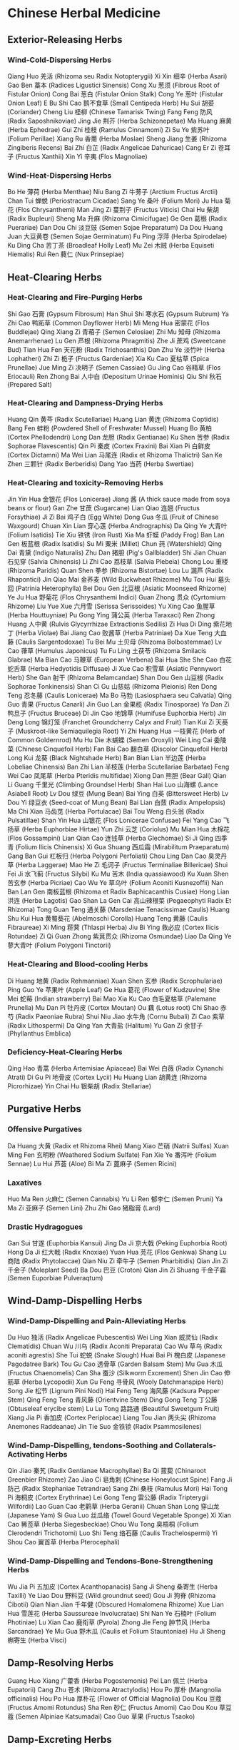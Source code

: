 * Chinese Herbal Medicine

** Exterior-Releasing Herbs

*** Wind-Cold-Dispersing Herbs

Qiang Huo 羌活 (Rhizoma seu Radix Notopterygii)
Xi Xin 细辛 (Herba Asari)
Gao Ben 藁本 (Radices Ligustici Sinensis)
Cong Xu 葱须 (Fibrous Root of Fistular Onion)
Cong Bai 葱白 (Fistular Onion Stalk)
Cong Ye 葱叶 (Fistular Onion Leaf)
E Bu Shi Cao 鹅不食草 (Small Centipeda Herb)
Hu Sui 胡荽 (Coriander)
Cheng Liu 柽柳 (Chinese Tamarisk Twing)
Fang Feng 防风 (Radix Saposhnikoviae)
Jing Jie 荆芥 (Herba Schizonepetae)
Ma Huang 麻黄 (Herba Ephedrae)
Gui Zhi 桂枝 (Ramulus Cinnamomi)
Zi Su Ye 紫苏叶 (Folium Perillae)
Xiang Ru 香薷 (Herba Moslae)
Sheng Jiang 生姜 (Rhizoma Zingiberis Recens)
Bai Zhi 白芷 (Radix Angelicae Dahuricae)
Cang Er Zi 苍耳子 (Fructus Xanthii)
Xin Yi 辛夷 (Flos Magnoliae)

*** Wind-Heat-Dispersing Herbs

Bo He 薄荷 (Herba Menthae)
Niu Bang Zi 牛蒡子 (Arctium Fructus Arctii)
Chan Tui 蝉蜕 (Periostracum Cicadae)
Sang Ye 桑叶 (Folium Mori)
Ju Hua 菊花 (Flos Chrysanthemi)
Man Jing Zi 蔓荆子 (Fructus Viticis)
Chai Hu 柴胡 (Radix Bupleuri)
Sheng Ma 升麻 (Rhizoma Cimicifugae)
Ge Gen 葛根 (Radix Puerariae)
Dan Dou Chi 淡豆豉 (Semen Sojae Preparatum)
Da Dou Huang Juan 大豆黄卷 (Semen Sojae Germinatum)
Fu Ping 浮萍 (Herba Spirodelae)
Ku Ding Cha 苦丁茶 (Broadleaf Holly Leaf)
Mu Zei 木贼 (Herba Equiseti Hiemalis)
Rui Ren 蕤仁 (Nux Prinsepiae)


** Heat-Clearing Herbs

*** Heat-Clearing and Fire-Purging Herbs

Shi Gao 石膏 (Gypsum Fibrosum)
Han Shui Shi 寒水石 (Gypsum Rubrum)
Ya Zhi Cao 鸭跖草 (Common Dayflower Herb)
Mi Meng Hua 密蒙花 (Flos Buddlejae)
Qing Xiang Zi 青葙子 (Semen Celosiae)
Zhi Mu 知母 (Rhizoma Anemarrhenae)
Lu Gen 芦根 (Rhizoma Phragmitis)
Zhe Ji 蔗鸡 (Sweetcane Bud)
Tian Hua Fen 天花粉 (Radix Trichosanthis)
Dan Zhu Ye 淡竹叶 (Herba Lophatheri)
Zhi Zi 栀子 (Fructus Gardeniae)
Xia Ku Cao 夏枯草 (Spica Prunellae)
Jue Ming Zi 决明子 (Semen Cassiae)
Gu Jing Cao 谷精草 (Flos Eriocauli)
Ren Zhong Bai 人中白 (Depositum Urinae Hominis)
Qiu Shi 秋石 (Prepared Salt)

*** Heat-Clearing and Dampness-Drying Herbs

Huang Qin 黄芩 (Radix Scutellariae)
Huang Lian 黄连 (Rhizoma Coptidis)
Bang Fen 蚌粉 (Powdered Shell of Freshwater Mussel)
Huang Bo 黄柏 (Cortex Phellodendri)
Long Dan 龙胆 (Radix Gentianae)
Ku Shen 苦参 (Radix Sophorae Flavescentis)
Qin Pi 秦皮 (Cortex Fraxini)
Bai Xian Pi 白鲜皮 (Cortex Dictamni)
Ma Wei Lian 马尾连 (Radix et Rhizoma Thalictri)
San Ke Zhen 三颗针 (Radix Berberidis)
Dang Yao 当药 (Herba Swertiae)

*** Heat-Clearing and toxicity-Removing Herbs

Jin Yin Hua 金银花 (Flos Lonicerae)
Jiang 酱 (A thick sauce made from soya beans or flour)
Gan Zhe 甘蔗 (Sugarcane)
Lian Qiao 连翘 (Fructus Forsythiae)
Ji Zi Bai 鸡子白 (Egg White)
Dong Gua 冬瓜 (Fruit of Chinese Waxgourd)
Chuan Xin Lian 穿心莲 (Herba Andrographis)
Da Qing Ye 大青叶 (Folium Isatidis)
Tie Xiu 铁锈 (Iron Rust)
Xia Ma 虾蟆 (Paddy Frog)
Ban Lan Gen 板蓝根 (Radix Isatidis)
Su Mi 粟米 (Millet)
Chun 莼 (Watershield)
Qing Dai 青黛 (Indigo Naturalis)
Zhu Dan 猪胆 (Pig's Gallbladder)
Shi Jian Chuan 石见穿 (Salvia Chinensis)
Li Zhi Cao 荔枝草 (Salvia Plebeia)
Chong Lou 重楼 (Rhizoma Paridis)
Quan Shen 拳参 (Rhizoma Bistortae)
Lou Lu 漏芦 (Radix Rhapontici)
Jin Qiao Mai 金荞麦 (Wild Buckwheat Rhizome)
Mu Tou Hui 墓头回 (Patrinia Heterophylla)
Bei Dou Gen 北豆根 (Asiatic Moonseed Rhizome)
Ye Ju Hua 野菊花 (Flos Chrysanthemi Indici)
Guan Zhong 贯众 (Cyrtomium Rhizome)
Liu Yue Xue 六月雪 (Serissa Serissoides)
Yu Xing Cao 鱼腥草 (Herba Houttuyniae)
Pu Gong Ying 蒲公英 (Herba Taraxaci)
Ren Zhong Huang 人中黄 (Rulvis Glycyrrhizae Extractionis Sedilis)
Zi Hua Di Ding 紫花地丁 (Herba Violae)
Bai Jiang Cao 败酱草 (Herba Patriniae)
Da Xue Teng 大血藤 (Caulis Sargentodoxae)
Tu Bei Mu 土贝母 (Rhizoma Bolbostemmae)
Lv Cao 葎草 (Humulus Japonicus)
Tu Fu Ling 土茯苓 (Rhizoma Smilacis Glabrae)
Ma Bian Cao 马鞭草 (European Verbena)
Bai Hua She She Cao 白花蛇舌草 (Herba Hedyotidis Diffusae)
Ji Xue Cao 积雪草 (Asiatic Pennywort Herb)
She Gan 射干 (Rhizoma Belamcandae)
Shan Dou Gen 山豆根 (Radix Sophorae Tonkinensis)
Shan Ci Gu 山慈姑 (Rhizoma Pleionis)
Ren Dong Teng 忍冬藤 (Caulis Lonicerae)
Ma Bo 马勃 (Lasiosphaera seu Calvatia)
Qing Guo 青果 (Fructus Canarli)
Jin Guo Lan 金果榄 (Radix Tinosporae)
Ya Dan Zi 鸭旦子 (Fructus Bruceae)
Di Jin Cao 地锦草 (Humifuse Euphorbia Herb)
Jin Deng Long 锦灯笼 (Franchet Groundcherry Calyx and Fruit)
Tian Kui Zi 天葵子 (Muskroot-like Semiaquilegia Root)
Yi Zhi Huang Hua 一枝黄花 (Herb of Common Goldernrod)
Mu Hu Die 木蝴蝶 (Semen Oroxyli)
Wei Ling Cai 委陵菜 (Chinese Cinquefoil Herb)
Fan Bai Cao 翻白草 (Discolor Cinquefoil Herb)
Long Kui 龙葵 (Black Nightshade Herb)
Ban Bian Lian 半边莲 (Herba Lobeliae Chinensis)
Ban Zhi Lian 半枝莲 (Herba Scutellariae Barbatae)
Feng Wei Cao 凤尾草 (Herba Pteridis multifidae)
Xiong Dan 熊胆 (Bear Gall)
Qian Li Guang 千里光 (Climbing Groundsel Herb)
Shan Hai Luo 山海螺 (Lance Asiabell Root)
Lv Dou 绿豆 (Mung Bean)
Bai Ying 白英 (Bittersweet Herb)
Lv Dou Yi 绿豆衣 (Seed-coat of Mung Bean)
Bai Lian 白蔹 (Radix Ampelopsis)
Ma Chi Xian 马齿苋 (Herba Portulacae)
Bai Tou Weng 白头翁 (Radix Pulsatillae)
Shan Yin Hua 山银花 (Flos Lonicerae Confusae)
Fei Yang Cao 飞扬草 (Herba Euphorbiae Hirtae)
Yun Zhi 云芝 (Coriolus)
Mu Mian Hua 木棉花 (Flos Gossampini)
Lian Qian Cao 连钱草 (Herba Glechomae)
Si Ji Qing 四季青 (Folium Ilicis Chinensis)
Xi Gua Shuang 西瓜霜 (Mirabilitum Praeparatum)
Gang Ban Gui 杠板归 (Herba Polygoni Perfoliati)
Chou Ling Dan Cao 臭灵丹草 (Herba Laggerae)
Mao He Zi 毛诃子 (Fructus Terminaliae Billericae)
Shui Fei Ji 水飞蓟 (Fructus Silybi)
Ku Mu 苦木 (India quassiawood)
Ku Xuan Shen 苦玄参 (Herba Picriae)
Cao Wu Ye 草乌叶 (Folium Aconiti Kusnezoffii)
Nan Ban Lan Gen 南板蓝根 (Rhizoma et Radix Baphicacanthis Cusiae)
Hong Lian 洪连 (Herba Lagotis)
Gao Shan La Gen Cai 高山辣根菜 (Pegaeophyti Radix Et Rhizoma)
Tong Guan Teng 通关藤 (Marsdeniae Tenacissimae Caulis)
Huang Shu Kui Hua 黄蜀葵花 (Abelmoschi Corolla)
Huang Teng 黄藤 (Caulis Fibraureae)
Xi Ming 菥蓂 (Thlaspi Herba)
Jiu Bi Ying 救必应 (Cortex Ilicis Rotundae)
Zi Qi Guan Zhong 紫萁贯众 (Rhizoma Osmundae)
Liao Da Qing Ye 蓼大青叶 (Folium Polygoni Tinctorii)

*** Heat-Clearing and Blood-cooling Herbs

Di Huang 地黄 (Radix Rehmanniae)
Xuan Shen 玄参 (Radix Scrophulariae)
Ping Guo Ye 苹果叶 (Apple Leaf)
Ge Hua 葛花 (Flower of Kudzuvine)
She Mei 蛇莓 (Indian strawberry)
Bai Mao Xia Ku Cao 白毛夏枯草 (Palemane Prunella)
Mu Dan Pi 牡丹皮 (Cortex Moutan)
Ou 藕 (Lotus root)
Chi Shao 赤芍 (Radix Paeoniae Rubra)
Shui Niu Jiao 水牛角 (Cornu Bubali)
Zi Cao 紫草 (Radix Lithospermi)
Da Qing Yan 大青盐 (Halitum)
Yu Gan Zi 余甘子 (Phyllanthus Emblica)

*** Deficiency-Heat-Clearing Herbs
Qing Hao 青蒿 (Herba Artemisiae Apiaceae)
Bai Wei 白薇 (Radix Cynanchi Atrati)
Di Gu Pi 地骨皮 (Cortex Lycii)
Hu Huang Lian 胡黄连 (Rhizoma Picrorhizae)
Yin Chai Hu 银柴胡 (Radix Stellariae)


** Purgative Herbs

*** Offensive Purgatives
Da Huang 大黄 (Radix et Rhizoma Rhei)
Mang Xiao 芒硝 (Natrii Sulfas)
Xuan Ming Fen 玄明粉 (Weathered Sodium Sulfate)
Fan Xie Ye 番泻叶 (Folium Sennae)
Lu Hui 芦荟 (Aloe)
Bi Ma Zi 蓖麻子 (Semen Ricini)

*** Laxatives

Huo Ma Ren 火麻仁 (Semen Cannabis)
Yu Li Ren 郁李仁 (Semen Pruni)
Ya Ma Zi 亚麻子 (Semen Lini)
Zhu Zhi Gao 猪脂膏 (Lard)

*** Drastic Hydragogues

Gan Sui 甘遂 (Euphorbia Kansui)
Jing Da Ji 京大戟 (Peking Euphorbia Root)
Hong Da Ji 红大戟 (Radix Knoxiae)
Yuan Hua 芫花 (Flos Genkwa)
Shang Lu 商陆 (Radix Phytolaccae)
Qian Niu Zi 牵牛子 (Semen Pharbitidis)
Qian Jin Zi 千金子 (Moleplant Seed)
Ba Dou 巴豆 (Croton)
Qian Jin Zi Shuang 千金子霜 (Semen Euporbiae Pulveraqtum)


** Wind-Damp-Dispelling Herbs

*** Wind-Damp-Dispelling and Pain-Alleviating Herbs

Du Huo 独活 (Radix Angelicae Pubescentis)
Wei Ling Xian 威灵仙 (Radix Clematidis)
Chuan Wu 川乌 (Radix Aconiti Preparata)
Cao Wu 草乌 (Radix aconiti agrestis)
She Tui 蛇蜕 (Snake Slough)
Huai Bai Pi 槐白皮 (Japanese Pagodatree Bark)
Tou Gu Cao 透骨草 (Garden Balsam Stem)
Mu Gua 木瓜 (Fructus Chaenomelis)
Can Sha 蚕沙 (Silkworm Excrement)
Shen Jin Cao 伸筋草 (Herba Lycopodii)
Xun Gu Feng 寻骨风 (Wooly Datchmanspipe Herb)
Song Jie 松节 (Lignum Pini Nodi)
Hai Feng Teng 海风藤 (Kadsura Pepper Stem)
Qing Feng Teng 青风藤 (Orientvine Stem)
Ding Gong Teng 丁公藤 (Obtuseleaf erycibe stem)
Lu Lu Tong 路路通 (Beautiful Sweetgum Fruit)
Xiang Jia Pi 香加皮 (Cortex Periplocae)
Liang Tou Jian 两头尖 (Rhizoma Anemones Raddeanae)
Jin Tie Suo 金铁锁 (Radix Psammosilenes)

*** Wind-Damp-Dispelling, tendons-Soothing and Collaterals-Activating Herbs

Qin Jiao 秦艽 (Radix Gentianae Macrophyllae)
Ba Qi 菝葜 (Chinaroot Greenbier Rhizome)
Zao Jiao Ci 皂角刺 (Chinese Honeylocust Spine)
Fang Ji 防己 (Radix Stephaniae Tetrandrae)
Sang Zhi 桑枝 (Ramulus Mori)
Hai Tong Pi 海桐皮 (Cortex Erythrinae)
Lei Gong Teng 雷公藤 (Radix Tripterygii Wilfordii)
Lao Guan Cao 老鹳草 (Herba Geranii)
Chuan Shan Long 穿山龙 (Japanese Yam)
Si Gua Luo 丝瓜络 (Towel Gourd Vegetable Sponge)
Xi Xian Cao 豨莶草 (Herba Siegesbeckiae)
Chou Wu Tong 臭梧桐 (Folium Clerodendri Trichotomi)
Luo Shi Teng 络石藤 (Caulis Trachelospermi)
Yi Shou Cao 翼首草 (Herba Pterocephali)

*** Wind-Damp-Dispelling and Tendons-Bone-Strengthening Herbs

Wu Jia Pi 五加皮 (Cortex Acanthopanacis)
Sang Ji Sheng 桑寄生 (Herba Taxilli)
Ye Liao Dou 野料豆 (Wild groundnut seed)
Gou Ji 狗脊 (Rhizoma Cibotii)
Qian Nian Jian 千年健 (Obscured Homalomena Rhizome)
Xue Lian Hua 雪莲花 (Herba Saussureae Involucratae)
Shi Nan Ye 石楠叶 (Folium Photiniae)
Lu Xian Cao 鹿衔草 (Pyrola)
Zhong Jie Feng 肿节风 (Herba Sarcandrae)
Ye Mu Gua 野木瓜 (Caulis et Folium Stauntoniae)
Hu Ji Sheng 槲寄生 (Herba Visci)


** Damp-Resolving Herbs

Guang Huo Xiang 广藿香 (Herba Pogostemonis)
Pei Lan 佩兰 (Herba Eupatorii)
Cang Zhu 苍术 (Rhizoma Atractylodis)
Hou Po 厚朴 (Mangnolia officinalis)
Hou Po Hua 厚朴花 (Flower of Official Magnolia)
Dou Kou 豆蔻 (Fructus Amomi Rotundus)
Sha Ren 砂仁 (Fructus Amomi)
Cao Dou Kou 草豆蔻 (Semen Alpiniae Katsumadai)
Cao Guo 草果 (Fructus Tsaoko)


** Damp-Excreting Herbs

*** Edema-Alleviating Diuretics

Fu Ling 茯苓 (Poria)
Fu Ling Pi 茯苓皮 (Poria Peel)
He Ye 荷叶 (Lotus Leaf)
Mu Man Tou 木馒头 (Climbing Fig Receptacle)
Jiao Mu 椒目 (Bunge pricklyash Seed)
Fu Shen 茯神 (Poria with Hostwood)
Can Dou 蚕豆 (Broad Bean)
Yi Yi Ren 薏苡仁 (Semen Coicis)
Zhu Ling 猪苓 (Grifola)
Ze Xie 泽泻 (Rhizoma Alismatis)
Xu Chang Qing 徐长卿 (Paniculate Swallowwort Root)
Dong Gua Pi 冬瓜皮 (Exocarpium Benincasae)
Dong Gua Zi 冬瓜子 (Chinese Waxgourd Seed)
Shui Hong Hua Zi 水红花子 (Prince’s-Feather Fruit)
Yu Mi Xu 玉米须 (Corn Stigma)
Xiang Jia Pi 香加皮 (Cortex Periplocae)
Zhi Ju Zi 枳椇子 (Semen Hoveniae)
Bai Qu Cai 白屈菜 (Greater Celandine Herb)
Ze Qi 泽漆 (Sun Euphorbia Herb)
Lou Gu 蝼蛄 (Mole Cricket)
Ji Cai 荠菜 (Shepherdspurse Herb)
Bian Dou Yi 扁豆衣 (Coat of Hyacinth Bean)

*** Stranguria-Relieving Diuretics

Che Qian Zi 车前子 (Semen Plantaginis)
Che Qian Cao 车前草 (Plantain)
Hua Shi 滑石 (Talcum)
Chuan Mu Tong 川木通 (Caulis Clematidis Armandii)
Mu Tong 木通 (Caulis Akebiae)
Tong Cao 通草 (Tetrapanax Papyriferus)
Dong Kui Zi 冬葵子 (Chingma Abutilon Seed)
Deng Xin Cao 灯心草 (Junci Medulla)
Shi Wei 石韦 (Folium Pyrrosiae)
Bi Xie 萆薢 (Rhizoma Dioscoreae Septemlobae)
Hai Jin Sha 海金沙 (Spora Lygodii)
Qu Mai 瞿麦 (Dianthus Superbus)
Bian Xu 萹蓄 (Herba Polygoni Avicularis)
Di Fu Zi 地肤子 (Fructus Kochiae)
Yu Nao Shi 鱼脑石 (Yellow Croaker Ear-stone)
Xiao Tong Cao 小通草 (Medulla Stachyuri)

*** Damp-Excreting Anti-Icteric Herbs

Yin Chen 茵陈 (Herba Artemisiae Scopariae)
Jin Qian Cao 金钱草 (Herba Lysimachiae)
Hu Zhang 虎杖 (Rhizoma Polygoni Cuspidati)
Di Er Cao 地耳草 (Hypericum Japonicum)
Chui Pen Cao 垂盆草 (Stringy Stonecrop)
Ji Gu Cao 鸡骨草 (Abrus Herb)
Zhen Zhu Cao 珍珠草 (Sagina Subulata)
Guang Jin Qian Cao 广金钱草 (Herba Desmodii Styracifolii)
Qing Ye Dan 青叶胆 (Swertiae Mileensis Herba)


** Interior-Warming Herbs

Fu Zi 附子 (Radix Aconiti Lateralis Praeparata)
Gan Jiang 干姜 (Rhizoma Zingiberis)
Rou Gui 肉桂 (Cortex Cinnamomi)
Wu Zhu Yu 吴茱萸 (Fructus Evodiae)
Xiao Hui Xiang 小茴香 (Fructus Foeniculi)
Ding Xiang 丁香 (Flos Caryophylli)
Gao Liang Jiang 高良姜 (Rhizoma Alpiniae Officinarum)
Hong Dou Kou 红豆蔻 (Fructus Galangae)
Hua Jiao 花椒 (Pericarpium Zanthoxyli)
Hu Jiao 胡椒 (Fructus Piperis)
Bi Cheng Qie 荜澄茄 (Fructus Litseae)
Bi Bo 荜茇 (Fructus Piperis Longi)
La Jiao 辣椒 (Cayenne pepper)


** Qi-Moving Herbs

Chen Pi 陈皮 (Orange peel)
Ju He 橘核 (Semen Citri Reticulatae)
Ju Luo 橘络 (Tangerine Pith)
Ju Ye 橘叶 (Tangerine Leaf)
Ju Hong 橘红 (Exocarpium Citri Rubrum)
Hua Ju Hong 化橘红 (Exocarpium Citri Grandis)
Qing Pi 青皮 (Pericarpium Citri Reticulatae Viride)
Shi Luo Zi 莳萝子 (Dill Seed)
Zhi Shi 枳实 (Fructus Aurantii Immaturus)
Zhi Ke 枳壳 (Fructus Aurantii)
Dao Dou Ke 刀豆壳 (Pericarpium canavaliae)
He Geng 荷梗 (Lotus Petiole)
Fo Shou 佛手 (Fructus Citri Sarcodactylis)
Fo Shou Hua 佛手花 (Flos Citri Sarcodactylis)
Mu Xiang 木香 (Radix Aucklandiae)
Tan Xiang 檀香 (Lignum Santalialbi)
Dai Dai Hua 玳玳花 (Seville Orange Flower)
Ping Guo Pi 苹果皮 (Apple Peel)
Xiang Yuan 香橼 (Fructus Citri)
Huang Jing Zi 黄荆子 (Negundo Chastetree Fruit)
Ling Ling Xiang 零陵香 (Lysimachia foenum-graecum Hance)
Mei Gui Hua 玫瑰花 (Rose)
Lv E Mei 绿萼梅 (Mume Flower)
Suo Luo Zi 娑罗子 (Semen Aesculi)
Tian Xian Teng 天仙藤 (Herba Aristolochiae)
Zi Su Geng 紫苏梗 (Perilla Stem)
Da Fu Pi 大腹皮 (Pericarpium Arecae)
Gan Song 甘松 (Nardostachyos Root and Rhizome)
Jiu Xiang Chong 九香虫 (Aspongopus)
Dao Dou 刀豆 (Sword Bean)
Xiang Fu 香附 (Rhizoma Cyperi)
Chen Xiang 沉香 (Lignum Aquilariae Resinatum)
Wu Yao 乌药 (Radix Linderae)
Chuan Lian Zi 川楝子 (Fructus Toosendan)
Li Zhi He 荔枝核 (Semen Litchi)
Qing Mu Xiang 青木香 (Radix Aristolochiae)
Xie Bai 薤白 (Bulbus Allii Macrostemi)
Shi Di 柿蒂 (Kaki Calyx)
Ba Jiao Hui Xiang 八角茴香 (Fructus Anisi Stellati)
Jiu Li Xiang 九里香 (Murrayae Folium Et Cacumen)
Tu Mu Xiang 土木香 (Radix Inulae)
Di Feng Pi 地枫皮 (Cortex Illicii)
Ke Teng Zi 榼藤子 (Entada phaseoloides)
Zhi Zhu Xiang 蜘蛛香 (Jatamans valeriana rhizome)


** Digestant Herbs

Shan Zha 山楂 (Fructus Crataegi)
Shan Nai 山奈 (Rhizoma Kaempferiae)
Lai Fu 莱菔 (Radish)
Ji Nei Jin 鸡内金 (Endothelium Corneum Gigeriae Galli)
Shen Qu 神曲 (Medicated Leaven)
Jian Qu 建曲 (Medicinal Fermented Mass)
Hong Qu 红曲 (Red Yeast Rice)
Wu Jing 芜菁 (Turnip)
Mai Ya 麦芽 (Fructus Hordei Germinatus)
Dao Ya 稻芽 (Fructus Oryzae Germinatus)
Lai Fu Zi 莱菔子 (Semen Raphani)
Lai Fu Ye 莱菔叶 (Radish Leaf)
Ge Shan Xiao 隔山消 (Seutera wilfordi)
Ji Shi Teng 鸡屎藤 (Chinese Fevervine Herb)
A Wei 阿魏 (Chinese Asafoetida)
Chuan She Gan 川射干 (Iris Tectorum Maxim)
Bu Zha Ye 布渣叶 (Folium microcotis)
Ju Ju 菊苣 (Herba Cichorii)


** Vermifugal Herbs

Bing Lang 槟榔 (Areca-Nut)
Shi Jun Zi 使君子 (Fructus Quisqualis)
Ku Lian Pi 苦楝皮 (Cortex Meliae)
Lei Wan 雷丸 (Omphalia)
He Cao Ya 鹤草芽 (Gemma Agrimoninae)
He Shi 鹤虱 (Fructus Carpesii)
Wu Yi 芜荑 (Fructus Ulmi)
Fei Zi 榧子 (Semen Torreyae)
Nan Gua Zi 南瓜子 (Semen Cucurbitae)
Nan He shi 南鹤虱 (Fructus Carotae)
Lang Du 狼毒 (Radix Euphorbiae Ebracteolatae)


** Hemostatics

*** Blood-Cooling Hemostatics

Xiao Ji 小蓟 (Herba Cirsii)
Da Ji 大蓟 (Herba Cirsii Japonici)
Di Yu 地榆 (Sanguisorba Officinalis)
Hu Er Cao 虎耳草 (Saxifrage)
Huai Hua 槐花 (Flos Sophorae)
Huai Jiao 槐角 (Fructus Sophorae)
Yang Ti 羊蹄 (Japanese Dock Root)
Ce Bai Ye 侧柏叶 (Cacumen Platycladi)
Bai Mao Gen 白茅根 (Rhizoma Imperatae)
Zhu Ma Gen 苎麻根 (Radix Boehmeriae)
Wa Song 瓦松 (Herba Orostachyos)
Bei Liu Ji Nu 北刘寄奴 (Herba Siphonostegiae)
Jin Long Dan Cao 金龙胆草 (Herba Conyzae)

*** Stasis-Resolving Hemostatics

San Qi 三七 (Radix Notoginseng)
Ren Niao 人尿 (Urina hominis)
Cu 醋 (Vinegar)
Cong Zhi 葱汁 (Fistular Onion Juice)
Lian Fang 莲房 (Lotus Seed Pot)
Yu Biao 鱼鳔 (Swimming Bladder)
Qian Cao 茜草 (Radix Rubiae)
Pu Huang 蒲黄 (Pollen Typhae)
Bai Mao Hua 白茅花 (Flos Imperatae)
Hua Rui Shi 花蕊石 (Ophicalcitum)
Jiang Xiang 降香 (Lignum Dalbergiae Odoriferae)
La Liao 辣蓼 (Ciderage)
Xiao Bo Gu 小驳骨 (Herba Gendarussae)
Chong Bai La 虫白蜡 (Cera Chinensis)
Zhu Jie Shen 竹节参 (Rhizoma Panacis Japonici)
Zhu Zi Shen 珠子参 (Rhizoma Panacis Majoris)

*** Astringent Hemostatics

Bai Ji 白芨 (Rhizoma Bletillae)
Xian He Cao 仙鹤草 (Agrimonia pilosa)
Tie Shu Ye 铁树叶 (Fruticose Dracaena Leaf)
Bi Tao Gan 碧桃干 (Fructus Persicae Immaturus)
Zi Zhu 紫珠 (Folium Callicarpae Pedunculalae)
Ou Jie 藕节 (Rhizoma Nelumbinis)
Zong Lv Tan 棕榈炭 (Crinis Trachycarpi)
Xue Yu Tan 血余炭 (Crinis Carbonisatus)
Guang Dong Zi Zhu 广东紫珠 (Callicarpa kwangtungensis Chun)
Song Hua Fen 松花粉 (Pollen Pini)
Ji Zi Ke 鸡子黄 (Egg Shell)
Guan Ye Lian Qiao 贯叶连翘 (Common St.Johnwort herb with root)

*** Meridian-Warming Hemostatics

Ai Ye 艾叶 (Folium Artemisiae Argyi)
Zao Xin Tu 灶心土 (Furnace Soil)
Pao Jiang 炮姜 (Rhizoma Zingiberis Preparata)


** Blood-Activating and Stasis-Resolving Herbs

*** Blood-Activating Analgesics

Chuan Xiong 川芎 (Ligusticum Wallichii)
Qie Zi 茄子 (Aubergine)
Yan Hu Suo 延胡索 (Rhizoma Corydalis)
Li Zi 栗子 (Chestnut)
Dong Ling Cao 冬凌草 (Herba Rabdosiae)
Yu Jin 郁金 (Radix Curcumae)
Jiang Huang 姜黄 (Rhizoma Curcumae Longae)
Pian Jiang Huang 片姜黄 (Rhizoma Wenyujin Concisum)
Ye Ming Sha 夜明砂 (Bat's Dung)
Ru Xiang 乳香 (Frankincense)
Mo Yao 没药 (Myrrh)
Wu Ling Zhi 五灵脂 (Trogopterus Dung)
Xia Tian Wu 夏天无 (Rhizoma Corydalis Decumbentis)
Feng Xiang Zhi 枫香脂 (Resin of Sweetgum)
Shan Xiang Yuan Ye 山香圆叶 (Folium Turpiniae)
Shan Zha Ye 山楂叶 (Folium Crataegi)
Gua Zi Jin 瓜子金 (Herba Polygalae Japonicae)
Ya Hu Nu 亚乎奴 (Herba Cissampelotis)
Zhu Sha Gen 朱砂根 (Radix Ardisiae Crenatae)
Deng Zhan Xi Xin 灯盏细辛 (Herba Erigerontis)
Liang Mian Zhen 两面针 (Radix Zanthoxyli)
Du Yi Wei 独一味 (Herba Lamiophlomis)
Tao Zhi 桃枝 (Peach Twig)
Shi Cao 蓍草 (Alpine Yarrow Herb)

*** Blood-Activating and Menstruation-Regulating Herbs

Dan Shen 丹参 (Radix Salviae Miltiorrhizae)
Hong Hua 红花 (Flos Carthami)
Chong Wei Zi 茺蔚子 (Motherwort Fruit)
Zang Hong Hua 藏红花 (Saffron)
Tao Ren 桃仁 (Semen Persicae)
Yi Mu Cao 益母草 (Herba Leonuri)
Ze Lan 泽兰 (Herba Lycopi)
Wang Bu Liu Xing 王不留行 (Cowherb Seed)
Yue Ji Hua 月季花 (Chinese Rose)
Ling Xiao Hua 凌霄花 (Chinese Trumpetcreeper Flower)
Chuan Niu Xi 川牛膝 (Radix Cyathulae)
Niu Xi 牛膝 (Radix Achyranthis Bidentatae)
Ji Xue Teng 鸡血藤 (Caulis Spatholobi)
Xiao Ye Lian 小叶莲 (Fructus Podophylli)
Hei Zhong Cao Zi 黑种草子 (Semen Nigellae)

*** Blood-Activating and Trauma-Curing Herbs

Tu Bie Chong 土鳖虫 (Woodlouse)
Tu Niu Xi 土牛膝 (Achyranthes Aspera)
Zi Ran Tong 自然铜 (Pyritum)
Jing Tian San Qi 景天三七 (Aizoon Stonecrop Herb)
Ma Qian Zi 马钱子 (Semen Strychni)
Su Mu 苏木 (Lignum Sappan)
Gu Sui Bu 骨碎补 (Rhizoma Drynariae)
Xue Jie 血竭 (Sangusis Draconis)
Er Cha 儿茶 (Catechu)
Liu Ji Nu 刘寄奴 (Artemisia Anomala)
Ma Qian Zi Fen 马钱子粉 (Semen Strychni Pulveratum)

*** Blood-Activating and Mass-Eliminating Herbs

E Zhu 莪术 (Curcuma Zedoary)
San Leng 三棱 (Rhizoma Sparganii)
Gui Jian Yu 鬼箭羽 (Winged Euonymus Twig)
Juan Bai 卷柏 (Tamariskoid Spikemoss Herb)
Shui Zhi 水蛭 (Hirudo)
Meng Chong 虻虫 (Gadfly)
Ban Mao 斑蝥 (Large Blister Beetle)
Bi Hu 壁虎 (House Lizard)
Chuan Shan Jia 穿山甲 (Squama Manitis)
Ji Xing Zi 急性子 (Seed of Garden Balsam)


** Phlegm-Resolving Herbs

*** Cold-Phlegm-Warming and Resolving Herbs

Ban Xia 半夏 (Rhizoma Pinelliae)
Tian Nan Xing 天南星 (Rhizoma Arisaematis)
Dan Nan Xing 胆南星 (Arisaema Cum Bile)
Zao Jia 皂荚 (Gleditsia Sinensis)
Mao Zhua Cao 猫爪草 (Radix Ranunculi Ternati)
Yu Bai Fu 禹白附 (Rhizoma Typhonii)
Bai Jie Zi 白芥子 (Semen brassicae)
Xuan Fu Hua 旋覆花 (Flos Inulae)
Bai Qian 白前 (Rhizoma Cynanchi Stauntonii)

*** Heat-Phlegm-Clearing and Resolving Herbs

Chuan Bei Mu 川贝母 (Bulbus Fritillariae Cirrhosae)
Li 梨 (Pear)
Gua Lou Zi 瓜蒌子 (Semen Trichosanthis)
Bi Qi 荸荠 (Water chestnut)
Gua Lou Pi 瓜蒌皮 (Pericarpium Trichosanthis)
Zhe Bei Mu 浙贝母 (Bulbus Fritillariae Thunbergii)
Gua Lou 瓜蒌 (Fructus Trichosanthis)
Zhu Ru 竹茹 (Caulis Bambusae in Taeniam)
Zhu Li 竹沥 (Succus Bambusae)
Tian Zhu Huang 天竺黄 (Concretio Silicea Bambusae)
Jie Geng 桔梗 (Platycodon Grandiflorum)
Qian Hu 前胡 (Radix Peucedani)
Hai Ge Ke 海蛤壳 (Clam Shell)
Pang Da Hai 胖大海 (Boat-fruited Scaphium Seed)
Huang Yao Zi 黄药子 (Airpotato Yam Rhizome)
Hai Fu Shi 海浮石 (Bryozoatum)
Wa Leng Zi 瓦楞子 (Ark Shell)
Meng Shi 礞石 (Vermiculite Schist Seu)
Hai Zao 海藻 (Sargassum)
Kun Bu 昆布 (Ecklonia kurome Okam)
Ping Bei Mu 平贝母 (Bulbus Fritillariae Ussuriensis)
Yi Bei Mu 伊贝母 (Bulbus Fritillariae Pallidiflorae)
Tian Gua Zi 甜瓜子 (Muskmelon Seed)
Hu Bei Bei Mu 湖北贝母 (Bulbus Fritillariae Hupehensis)

*** Antitussive and Antiasthmatic Herbs

Ku Xing Ren 苦杏仁 (Semen Armeniacae Amarae)
Tian Xing Ren 甜杏仁 (Sweet Almond)
Su Zi 苏子 (Fructus Perillae)
Bai Bu 百部 (Radix Stemonae)
Zi Wan 紫菀 (Radix Asteris)
Kuan Dong Hua 款冬花 (Flos Farfarae)
Ma Dou Ling 马兜铃 (Fructus Aristolochiae)
Pi Pa Ye 枇杷叶 (Folium Eriobotryae)
Pi Pa Hua 枇杷花 (Loquat Flower)
Sang Bai Pi 桑白皮 (Cortex Mori)
Ting Li Zi 葶苈子 (Semen Lepidii)
Bai Guo 白果 (Gingko)
Yin Xing Ye 银杏叶 (Ginkgo Leaf)
Hua Shan Shen 华山参 (Radix Physochlainae)
Luo Han Guo 罗汉果 (Grosvener Siraitia)
Hu Tui Zi Ye 胡颓子叶 (Thorny Elaeagnus Leaf)
Ai Di Cha 矮地茶 (Herba Ardisiae Japonicae)
Yang Jin Hua 洋金花 (Flos Daturae)
Tian Xian Zi 天仙子 (Semen Hyoscyami)
Shi Diao Lan 石吊兰 (Herba lysionti)
Long Li Ye 龙脷叶 (Folium Sauropi)
Mu Jing Ye 牡荆叶 (Folium Viticis Negundo)
Ye Ma Zhui 野马追 (Herba Eupatorii Lindleyani)
Zhu Dan Fen 猪胆粉 (Biliary powder from pig)
Man Shan Hong 满山红 (Folium Rhododendri Daurici)
Bao Ma Zi 暴马子 (Cortex Syringae)


** Liver-Pacifying and Yang-Subduing Herbs

Shi Jue Ming 石决明 (Concha Haliotidis)
Zhen Zhu Mu 珍珠母 (Concha Margaritifera Usta)
Mu Li 牡蛎 (Concha Ostreae)
Zi Bei Chi 紫贝齿 (Arabic Cowry Shell)
Luo Bu Ma Ye 罗布麻叶 (Folium Apocyni Veneti)
Sheng Tie Luo 生铁落 (Ferrosic Oxide)
Zhe Shi 赭石 (Haematitum)
Ji Li 蒺藜 (Fructus Tribuli Puncturevine)


** Wind-Extinguishing and Spasm-Stopping Herbs

Ling Yang Jiao 羚羊角 (Cornu Saigae Tataricae)
Niu Huang 牛黄 (Calculus Bovis)
Zhen Zhu 珍珠 (Pearl)
Gou Teng 钩藤 (Uncaria Rhynchophylla)
Zha Chan 蚱蝉 (Cicada)
Di Long 地龙 (Earthworm)
Tian Ma 天麻(Rhizoma Gastrodiae)
Jiang Can 僵蚕 (Bombyx Batryticatus)
Quan Xie 全蝎 (Scorpion)
Wu Gong 蜈蚣 (Scolopendra)
Ren Gong Niu Huang 人工牛黄 (Calculus Bovis Artifactus)
Ti Wai Pei Yu Niu Huang 体外培育牛黄 (In vitro cultivated calculus bovis)


** Tranquilizing Herbs

Suan Zao Ren 酸枣仁 (Semen Ziziphi Spinosae)
Lian Zi Xin 莲子心 (Lotus Plumule)
Ling Zhi 灵芝 (Ganoderma Lucidum)
Xie Cao 缬草 (Valerian Root)
Bai Zi Ren 柏子仁 (Semen Platycladi)
Yuan Zhi 远志 (Radix Polygalae)
Shi Lian Zi 石莲子 (Black Lotus Seed)
He Huan Pi 合欢皮 (Cortex Albiziae)
He Huan Hua 合欢花 (Flos Albiziae)
Shou Wu Teng 首乌藤 (Caulis Polygoni Multiflori)
Ci Shi 磁石 (Magnetitum)
Long Gu 龙骨 (Ossa Draconis)
Hu Po 琥珀 (Succinum)
Zhu Sha 朱砂 (Cinnabaris)
Long Chi 龙齿 (Dens Draconis)
Guang Zao 广枣 (Fructus Choerospondiatis)


** Resuscitative Herbs

She Xiang 麝香 (Moschus)
Bing Pian 冰片 (Borneol)
Chan Su 蟾酥 (Venenum Bufonis)
An Xi Xiang 安息香 (Benzoin)
Su He Xiang 苏合香 (Styrax)
Shi Chang Pu 石菖蒲 (Rhizoma Acori Graminei)
Jiu Jie Chang Pu 九节菖蒲 (Altai Anemone Root)
Ai Pian 艾片 (L-Borneolum)


** Tonics

*** Qi Tonics

Ren Shen 人参 (Ginseng)
Xi Yang Shen 西洋参 (American Ginseng)
Jing Mi 粳米 (Rice)
Zhu Du 猪肚 (Pork Tripe)
Yi Tang 饴糖 (Cerealose)
Nuo Mi 糯米 (Polished Glutinous Rice)
Dang Shen 党参 (Radix Codonopsis)
Hong Shen 红参 (Red Ginseng)
Tai Zi Shen 太子参 (Radix Pseudostellariae)
Ren Shen Ye 人参叶 (Ginseng leaf)
Hong Qi 红芪 (Radix Hedysari)
Huang Qi 黄芪 (Radix Astragali)
Bai Zhu 白术 (Atractylodes Macrocephala)
Shan Yao 山药 (Rhizoma Dioscoreae)
Ling Zhi 灵芝 (Ganoderma Lucidum)
Bai Bian Dou 白扁豆 (White Lablab Bean)
Ci Wu Jia 刺五加 (Acanthopanax Root)
Jiao Gu Lan 绞股蓝 (Fiveleaf Gynostemma Herb)
Hong Jing Tian 红景天 (Rhodiola)
Sha Ji 沙棘 (Sea-buckthorn)
Gan Cao 甘草 (Radix Glycyrrhizae)
Da Zao 大枣 (Fructus Jujubae)
Feng Mi 蜂蜜 (Honey)

*** Yang Tonics

Lu Rong 鹿茸 (Velvet antler)
Yang Shen 羊肾 (Goat or Sheep Kidney)
Lu Jiao Jiao 鹿角胶 (Deerhorn glue)
Niu Sui 牛髓 (Ox Marrow)
Lu Jiao 鹿角 (Deerhorn)
Que 雀 (Sparrow)
Lu Jiao Shuang 鹿角霜 (Cornu Cervi Degelatinatum)
Zi He Che 紫河车 (Dried Human Placenta)
Qi Dai 脐带 (Umbilical Cord)
Hai Long 海龙 (Pipe Fish)
Rou Cong Rong 肉苁蓉 (Herba Cistanche)
Ba Ji Tian 巴戟天 (Morinda officinalis)
Yin Yang Huo 淫羊藿 (Herba Epimedii)
Xian Mao 仙茅 (Rhizoma Curculiginis)
Suo Yang 锁阳 (Herba Cynomorii)
Zi Shi Ying 紫石英 (Amethyst)
Du Zhong Ye 杜仲叶 (Folium Eucommiae)
Zhong Ru Shi 钟乳石 (Stalactitum)
Jiu Cai Zi 韭菜子 (Chinese Leek Seed)
Yang Qi Shi 阳起石 (Actinolite)
He Tao Ren 核桃仁 (Semen Juglandis)
Hu Lu Ba 葫芦巴 (Fenugreek Seed)
Bu Gu Zhi 补骨脂 (Fructus Psoraleae)
Yi Zhi 益智 (Fructus Alpiniae Oxyphyllae)
Tu Si Zi 菟丝子 (Semen Cuscutae)
Sha Yuan Zi 沙苑子 (Semen Astragali Complanati)
Xiong Can E 雄蚕蛾 (Male silkworm moth)
Du Zhong 杜仲 (Cortex Eucommiae)
Xu Duan 续断 (Radix Dipsaci)
Ge Jie 蛤蚧 (Gecko)
Hai Gou Shen 海狗肾 (Ursine Seal's Penis and Teste)
Hai Ma 海马 (Sea Horse)
Ha Ma You 蛤蟆油 (Oviductus ranae)
Dong Chong Xia Cao 冬虫夏草 (Cordyceps)

*** Blood Tonics

Dang Gui 当归 (Radix Angelicae Sinensis)
Shu Di Huang 熟地黄 (Radix Rehmanniae Preparata)
He Shou Wu 何首乌 (Radix Polygoni Multiflori)
Bai Shao 白芍 (Radix Paeoniae Alba)
Niu Rou 牛肉 (Beef)
Bie Jia Jiao 鳖甲胶 (Glue of Turtle Shell)
E Jiao 阿胶 (Colla Corii Asini)
Long Yan Rou 龙眼肉 (Arillus Longan)
Pu Tao 葡萄 (European Grape Fruit)
Lan Bu Zheng 蓝布正 (Herba Gei)
Chu Shi Zi 楮实子 (Fruit of Paper Mulberry)
Xia Tian Gao 霞天膏 (Concentrated beef extract)
Su You 酥油 (Ghee)

*** Yin Tonics

Bei Sha Shen 北沙参 (Radix Glehniae)
Nan Sha Shen 南沙参 (Radix Adenophorae)
Ji Zi 鸡子 (Hen's Egg)
Mai Dong 麦冬 (Radix Ophiopogonis)
Feng Huang Yi 凤凰衣 (Membrane of Hen Egg)
Tian Dong 天冬 (Radix asparagi)
Ren Ru Zhi 人乳汁 (Human Milk)
Shi Hu 石斛 (Herba Dendrobii)
Yu Zhu 玉竹 (Rhizoma Polygonati Odorati)
Yin Er 银耳 (White Fungus)
Ming Dang Shen 明党参 (Medicinal Changium Root)
Gou Qi Zi 枸杞子 (Fructus Lycii)
Sang Shen 桑椹 (Mulberry)
Tie Pi Shi Hu 铁皮石斛 (Dendrobium officinale Kimura ex Migo)
Hei Zhi Ma 黑芝麻 (Black Sesame)
Gui Ban Jiao 龟板胶 (Glue of Tortoise Plastron)
Huang Jing 黄精 (Rhizoma Polygonati)
Mo Han Lian 墨旱莲 (Herba Ecliptae)
Nv Zhen Zi 女贞子 (Fructus Ligustri Lucidi)
Gui Jia 龟甲 (Plastrum testudinis)
Bie Jia 鳖甲 (Carapax Trionycis)
Ji Zi Huang 鸡子黄 (Egg Yolk)


** Astringents

*** Superficies-Strengthening Anhidrotics

Ma Huang Gen 麻黄根 (Radix Ephedrae)
Fu Xiao Mai 浮小麦 (Fructus Tritici levis)
Xiao Mai Fu 小麦麸 (Wheat Bran)
Nuo Dao Gen Xu 糯稻根须 (Root of Glutinous Rice)

*** Intestine-Astringing and Diarrhea-Checking Herbs

Wu Wei Zi 五味子 (Fructus Schisandrae)
Wu Mei 乌梅 (Fructus Mume)
Wu Bei Zi 五倍子 (Galla Chinensis)
Ying Su Qiao 罂粟壳 (Pericarpium Papaveris)
Yu Yu Liang 禹余粮 (Limonitum)
He Zi 诃子 (Fructus Chebulae)
Shi Liu Pi 石榴皮 (Pericarpium Granati)
Rou Dou Kou 肉豆蔻 (Semen Myristicae)
Chi Shi Zhi 赤石脂 (Halloysitum Rubrum)

*** Essence-Securing, Urination-Reducing and Leukorrhagia-Stopping Herbs

Shan Zhu Yu 山茱萸 (Fructus Corni)
Fu Pen Zi 覆盆子 (Fructus Rubi)
Sang Piao Xiao 桑螵蛸 (Ovum of Mantis)
Jin Ying Zi 金樱子 (Fructus Rosae Laevigatae)
Hai Piao Xiao 海螵蛸 (Os Sepiae)
Lian Zi 莲子 (Semen Nelumbinis)
Lian Xu 莲须 (Lotus Stamen)
Qian Shi 芡实 (Gorgon fruit)
Ci Wei Pi 刺猬皮 (Hedgehog Skin)
Chun Pi 椿皮 (Tree-of-heaven Ailanthus Bark)
Ji Guan Hua 鸡冠花 (Cockscomb Flower)


** Emetics

Chang Shan 常山 (Radix Dichroae)
Gua Di 瓜蒂 (Muskmelon Pedicel)
Dan Fan 胆矾 (Chalcanthite)


** Herbs for Toxin-Counteracting, Parasites-Killing and Itch-Relieving

Bai Fan 白矾 (Alumen)
Huang Fan 黄矾 (Fibroferrite)
Mang Cao 莽草 (Poisonous Eightangle)
Tu Jing Pi 土荆皮 (Cortex Pseudolaricis)
Li Lu 藜芦 (Black False Hellebore)
Liu Huang 硫黄 (Sulfur)
Xiong Huang 雄黄 (Realgar)
Chan Pi 蟾皮 (Toad Skin)
Zhang Nao 樟脑 (Camphor)
Da Feng Zi 大风子 (Chaulmoogratree Seed)
Mu Bie Zi 木鳖子 (Cochinchina Momordica Seed)
She Chuang Zi 蛇床子 (Fructus Cnidii)
Feng Fang 蜂房 (Honeycomb)
Da Suan 大蒜 (Garlic)
Zao Fan 皂矾 (Melanteritum)
Ku Fan 枯矾 (Dried Alum)


** Putridity-Resolving and Wound-Healing Herbs

Sheng Yao 升药 (Hydrargyrum Oxydatum Crudum)
Qing Fen 轻粉 (Calomelas)
Pi Shi 砒石 (Arsenolite)
Qian Dan 铅丹 (Minium)
Lu Gan Shi 炉甘石 (Calamina)
Peng Sha 硼砂 (Borax)
Feng Jiao 蜂胶 (Propolis)
Feng La 蜂蜡 (Cera Flava)
Tong You 桐油 (Tung Oil)
Ma Que Nao 麻雀脑 (Sparrow's Brain)
